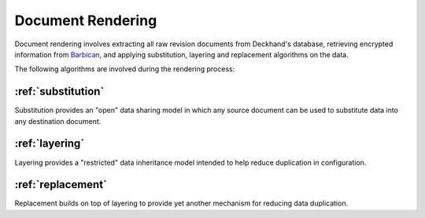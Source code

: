 ..
  Copyright 2018 AT&T Intellectual Property.
  All Rights Reserved.

  Licensed under the Apache License, Version 2.0 (the "License"); you may
  not use this file except in compliance with the License. You may obtain
  a copy of the License at

      http://www.apache.org/licenses/LICENSE-2.0

  Unless required by applicable law or agreed to in writing, software
  distributed under the License is distributed on an "AS IS" BASIS, WITHOUT
  WARRANTIES OR CONDITIONS OF ANY KIND, either express or implied. See the
  License for the specific language governing permissions and limitations
  under the License.

.. _rendering:

Document Rendering
==================

Document rendering involves extracting all raw revision documents from
Deckhand's database, retrieving encrypted information from `Barbican`_,
and applying substitution, layering and replacement algorithms on the
data.

The following algorithms are involved during the rendering process:

:ref:`substitution`
-------------------

Substitution provides an "open" data sharing model in which any source
document can be used to substitute data into any destination document.

:ref:`layering`
---------------

Layering provides a "restricted" data inheritance model intended to help
reduce duplication in configuration.

:ref:`replacement`
------------------

Replacement builds on top of layering to provide yet another mechanism
for reducing data duplication.

.. _Barbican: https://docs.openstack.org/barbican/latest/api/
